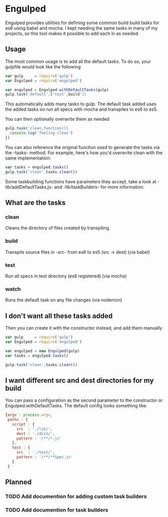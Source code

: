 #+FILETAGS: :project:
* Engulped
Engulped provides utilities for defining some common build build tasks for es6 using babel and mocha.
I kept needing the same tasks in many of my projects, so this tool makes it possible to add each in as needed.

** Usage
The most common usage is to add all the default tasks. To do so, your gulpfile would look like the following
#+begin_src javascript
var gulp     = require('gulp')
var Engulped = require('engulped')

var engulped = Engulped.withDefaultTasks(gulp)
gulp.task('default',['test',build'])
#+end_src

This automatically adds many tasks to gulp. The default task added uses the added tasks oo run all specs with mocha and transpiles to es6 to es5.


You can then optionally overwrite them as needed
#+begin_src javascript
  gulp.task('clean,function(){
    console.log('feeling clean')
  })

#+end_src

You can also reference the original function used to generate the tasks via the -tasks- method.
For example, here's how you'd overwrite clean with the same implementation:

#+begin_src javascript
var tasks = engulped.tasks()
gulp.task('clean',tasks.clean())
#+end_src

Some taskbuilding functions have parameters they accept, take a look at -lib/addDefaultTasks.js- and -lib/taskBuilders- for more information.

** What are the tasks
*** clean
Cleans the directory of files created by transpiling
*** build
Transpile source files in -src- from es6 to es5 (src -> dest) (via babel)
*** test
Run all specs in test directory (es6 registered) (via mocha)
*** watch
Runs the default task on any file changes (via nodemon)

** I don't want all these tasks added
Then you can create it with the constructor instead, and add them manually
#+begin_src javascript
var gulp     = require('gulp')
var Engulped = require('engulped')

var engulped = new Engulped(gulp)
var tasks = engulped.tasks()

gulp.task('clean',tasks.clean())
#+end_src


** I want different src and dest directories for my build
You can pass a configuration as the second parameter to the constructor or Engulped.withDefaultTasks. The default config looks something like:
#+begin_src javascript
  {argv : process.argv,
   paths : {
     script : {
       src  : './lib/',
       dest : './dist/',
       pattern : '/**/*.js'
     },
     test : {
       src  : './test/',
       pattern : '/**/**Spec.js'
     }
   }
#+end_src

** Planned
*** TODO Add documention for adding custom task builders
*** TODO Add documention for task builders
